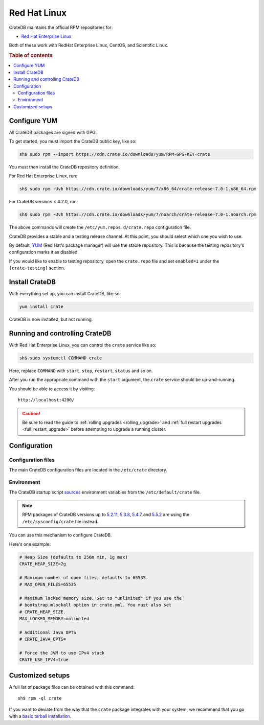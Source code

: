 .. _red-hat:

=============
Red Hat Linux
=============

CrateDB maintains the official RPM repositories for:

- `Red Hat Enterprise Linux`_

Both of these work with RedHat Enterprise Linux, CentOS, and Scientific Linux.

.. rubric:: Table of contents

.. contents::
   :local:


Configure YUM
=============

All CrateDB packages are signed with GPG.

To get started, you must import the CrateDB public key, like so:

.. code-block:: sh

   sh$ sudo rpm --import https://cdn.crate.io/downloads/yum/RPM-GPG-KEY-crate

You must then install the CrateDB repository definition.

For Red Hat Enterprise Linux, run:

.. code-block:: sh

   sh$ sudo rpm -Uvh https://cdn.crate.io/downloads/yum/7/x86_64/crate-release-7.0-1.x86_64.rpm

For CrateDB versions < 4.2.0, run:

.. code-block:: sh

   sh$ sudo rpm -Uvh https://cdn.crate.io/downloads/yum/7/noarch/crate-release-7.0-1.noarch.rpm

The above commands will create the ``/etc/yum.repos.d/crate.repo``
configuration file.

CrateDB provides a stable and a testing release channel. At this point, you
should select which one you wish to use.

By default, `YUM`_ (Red Hat's package manager) will use the stable repository.
This is because the testing repository's configuration marks it as disabled.

If you would like to enable to testing repository, open the ``crate.repo`` file
and set ``enabled=1`` under the ``[crate-testing]`` section.


Install CrateDB
===============

With everything set up, you can install CrateDB, like so:

.. code-block:: sh

   yum install crate

CrateDB is now installed, but not running.


Running and controlling CrateDB
===============================

With Red Hat Enterprise Linux, you can control the ``crate`` service like so:

.. code-block:: sh

   sh$ sudo systemctl COMMAND crate

Here, replace ``COMMAND`` with ``start``, ``stop``, ``restart``, ``status`` and
so on.

After you run the appropriate command with the ``start`` argument, the
``crate`` service should be up-and-running.

You should be able to access it by visiting::

  http://localhost:4200/

.. SEEALSO::

   If you're new to CrateDB, check out our our `first use`_ documentation.

.. CAUTION::

    Be sure to read the guide to :ref:`rolling upgrades <rolling_upgrade>` and
    :ref:`full restart upgrades <full_restart_upgrade>` before attempting to
    upgrade a running cluster.


Configuration
=============


Configuration files
-------------------

The main CrateDB configuration files are located in the ``/etc/crate``
directory.


Environment
-----------

The CrateDB startup script `sources`_ environment variables from the
``/etc/default/crate`` file.

.. Note::

    RPM packages of CrateDB versions up to `5.2.11`_, `5.3.8`_, `5.4.7`_
    and `5.5.2`_ are using the ``/etc/sysconfig/crate`` file instead.

You can use this mechanism to configure CrateDB.

Here's one example:

.. code-block:: sh

   # Heap Size (defaults to 256m min, 1g max)
   CRATE_HEAP_SIZE=2g

   # Maximum number of open files, defaults to 65535.
   # MAX_OPEN_FILES=65535

   # Maximum locked memory size. Set to "unlimited" if you use the
   # bootstrap.mlockall option in crate.yml. You must also set
   # CRATE_HEAP_SIZE.
   MAX_LOCKED_MEMORY=unlimited

   # Additional Java OPTS
   # CRATE_JAVA_OPTS=

   # Force the JVM to use IPv4 stack
   CRATE_USE_IPV4=true


Customized setups
=================

A full list of package files can be obtained with this command::

     sh$ rpm -ql crate

If you want to deviate from the way that the ``crate`` package integrates with
your system, we recommend that you go with a `basic tarball installation`_.

.. _basic tarball installation: https://crate.io/docs/crate/tutorials/en/latest/install.html#install-adhoc
.. _first use: https://crate.io/docs/crate/tutorials/en/latest/first-use.html
.. _Red Hat Enterprise Linux: https://www.redhat.com/en/technologies/linux-platforms/enterprise-linux
.. _sources: https://en.wikipedia.org/wiki/Source_(command)
.. _YUM: https://access.redhat.com/solutions/9934
.. _5.2.11: https://cratedb.com/docs/crate/reference/en/latest/appendices/release-notes/5.2.11.html
.. _5.3.8: https://cratedb.com/docs/crate/reference/en/latest/appendices/release-notes/5.3.8.html
.. _5.4.7: https://cratedb.com/docs/crate/reference/en/latest/appendices/release-notes/5.4.7.html
.. _5.5.2: https://cratedb.com/docs/crate/reference/en/latest/appendices/release-notes/5.5.2.html
